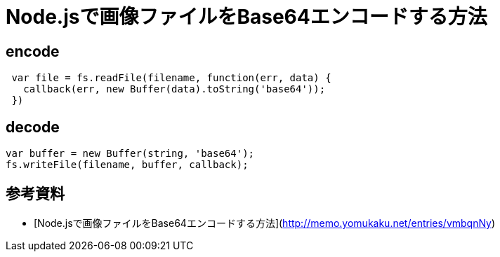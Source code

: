 # Node.jsで画像ファイルをBase64エンコードする方法

:hp-tags: node.js, javascript

## encode

```
 var file = fs.readFile(filename, function(err, data) {
   callback(err, new Buffer(data).toString('base64'));
 })
```


## decode

```
var buffer = new Buffer(string, 'base64');
fs.writeFile(filename, buffer, callback);
```

## 参考資料
- [Node.jsで画像ファイルをBase64エンコードする方法](http://memo.yomukaku.net/entries/vmbqnNy)